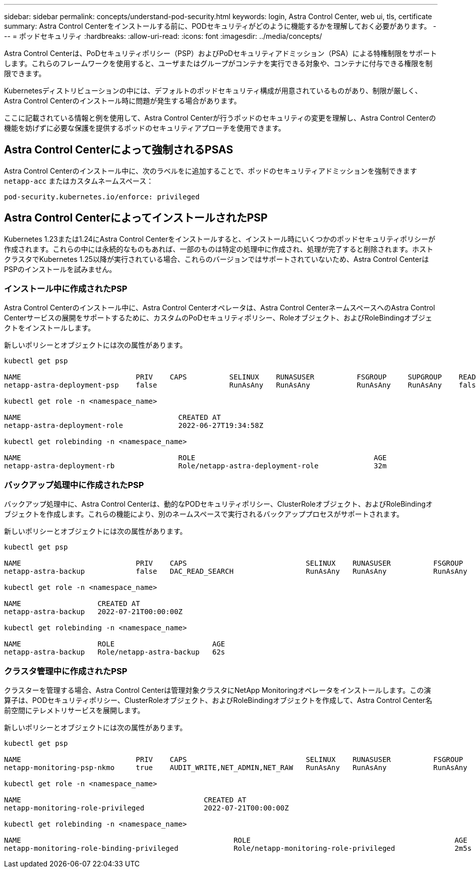---
sidebar: sidebar 
permalink: concepts/understand-pod-security.html 
keywords: login, Astra Control Center, web ui, tls, certificate 
summary: Astra Control Centerをインストールする前に、PODセキュリティがどのように機能するかを理解しておく必要があります。 
---
= ポッドセキュリティ
:hardbreaks:
:allow-uri-read: 
:icons: font
:imagesdir: ../media/concepts/


[role="lead"]
Astra Control Centerは、PoDセキュリティポリシー（PSP）およびPoDセキュリティアドミッション（PSA）による特権制限をサポートします。これらのフレームワークを使用すると、ユーザまたはグループがコンテナを実行できる対象や、コンテナに付与できる権限を制限できます。

Kubernetesディストリビューションの中には、デフォルトのポッドセキュリティ構成が用意されているものがあり、制限が厳しく、Astra Control Centerのインストール時に問題が発生する場合があります。

ここに記載されている情報と例を使用して、Astra Control Centerが行うポッドのセキュリティの変更を理解し、Astra Control Centerの機能を妨げずに必要な保護を提供するポッドのセキュリティアプローチを使用できます。



== Astra Control Centerによって強制されるPSAS

Astra Control Centerのインストール中に、次のラベルをに追加することで、ポッドのセキュリティアドミッションを強制できます `netapp-acc` またはカスタムネームスペース：

[listing]
----
pod-security.kubernetes.io/enforce: privileged
----


== Astra Control CenterによってインストールされたPSP

Kubernetes 1.23または1.24にAstra Control Centerをインストールすると、インストール時にいくつかのポッドセキュリティポリシーが作成されます。これらの中には永続的なものもあれば、一部のものは特定の処理中に作成され、処理が完了すると削除されます。ホストクラスタでKubernetes 1.25以降が実行されている場合、これらのバージョンではサポートされていないため、Astra Control CenterはPSPのインストールを試みません。



=== インストール中に作成されたPSP

Astra Control Centerのインストール中に、Astra Control Centerオペレータは、Astra Control CenterネームスペースへのAstra Control Centerサービスの展開をサポートするために、カスタムのPoDセキュリティポリシー、Roleオブジェクト、およびRoleBindingオブジェクトをインストールします。

新しいポリシーとオブジェクトには次の属性があります。

[listing]
----
kubectl get psp

NAME                           PRIV    CAPS          SELINUX    RUNASUSER          FSGROUP     SUPGROUP    READONLYROOTFS   VOLUMES
netapp-astra-deployment-psp    false                 RunAsAny   RunAsAny           RunAsAny    RunAsAny    false            *

kubectl get role -n <namespace_name>

NAME                                     CREATED AT
netapp-astra-deployment-role             2022-06-27T19:34:58Z

kubectl get rolebinding -n <namespace_name>

NAME                                     ROLE                                          AGE
netapp-astra-deployment-rb               Role/netapp-astra-deployment-role             32m
----


=== バックアップ処理中に作成されたPSP

バックアップ処理中に、Astra Control Centerは、動的なPODセキュリティポリシー、ClusterRoleオブジェクト、およびRoleBindingオブジェクトを作成します。これらの機能により、別のネームスペースで実行されるバックアッププロセスがサポートされます。

新しいポリシーとオブジェクトには次の属性があります。

[listing]
----
kubectl get psp

NAME                           PRIV    CAPS                            SELINUX    RUNASUSER          FSGROUP     SUPGROUP    READONLYROOTFS   VOLUMES
netapp-astra-backup            false   DAC_READ_SEARCH                 RunAsAny   RunAsAny           RunAsAny    RunAsAny    false            *

kubectl get role -n <namespace_name>

NAME                  CREATED AT
netapp-astra-backup   2022-07-21T00:00:00Z

kubectl get rolebinding -n <namespace_name>

NAME                  ROLE                       AGE
netapp-astra-backup   Role/netapp-astra-backup   62s
----


=== クラスタ管理中に作成されたPSP

クラスターを管理する場合、Astra Control Centerは管理対象クラスタにNetApp Monitoringオペレータをインストールします。この演算子は、PODセキュリティポリシー、ClusterRoleオブジェクト、およびRoleBindingオブジェクトを作成して、Astra Control Center名前空間にテレメトリサービスを展開します。

新しいポリシーとオブジェクトには次の属性があります。

[listing]
----
kubectl get psp

NAME                           PRIV    CAPS                            SELINUX    RUNASUSER          FSGROUP     SUPGROUP    READONLYROOTFS   VOLUMES
netapp-monitoring-psp-nkmo     true    AUDIT_WRITE,NET_ADMIN,NET_RAW   RunAsAny   RunAsAny           RunAsAny    RunAsAny    false            *

kubectl get role -n <namespace_name>

NAME                                           CREATED AT
netapp-monitoring-role-privileged              2022-07-21T00:00:00Z

kubectl get rolebinding -n <namespace_name>

NAME                                                  ROLE                                                AGE
netapp-monitoring-role-binding-privileged             Role/netapp-monitoring-role-privileged              2m5s
----